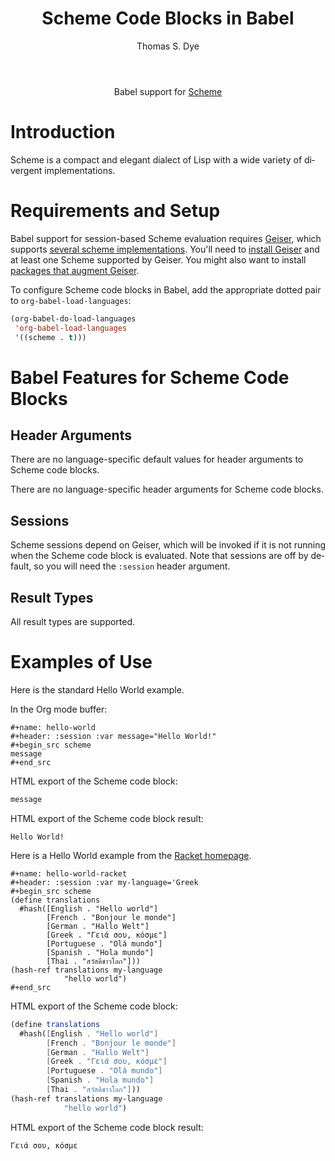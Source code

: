 #+OPTIONS:    H:3 num:nil toc:2 \n:nil ::t |:t ^:{} -:t f:t *:t tex:t d:(HIDE) tags:not-in-toc broken-links:nil
#+STARTUP:    align fold nodlcheck hidestars oddeven lognotestate hideblocks
#+SEQ_TODO:   TODO(t) INPROGRESS(i) WAITING(w@) | DONE(d) CANCELED(c@)
#+TAGS:       Write(w) Update(u) Fix(f) Check(c) noexport(n)
#+TITLE:      Scheme Code Blocks in Babel
#+AUTHOR:     Thomas S. Dye
#+EMAIL:      tsd [at] tsdye [dot] online
#+LANGUAGE:   en
#+HTML_LINK_UP:    index.html
#+HTML_LINK_HOME:  https://orgmode.org/worg/
#+EXCLUDE_TAGS: noexport

#+name: banner
#+begin_export html
  <div id="subtitle" style="float: center; text-align: center;">
  <p>
  Babel support for <a href="https://en.wikipedia.org/wiki/List_of_compilers#Scheme_compilers_and_interpreters">Scheme</a>
  </p>
  <p>
  <a href="http://www.scheme-reports.org/">
  <img src="https://upload.wikimedia.org/wikipedia/commons/thumb/3/39/Lambda_lc.svg/240px-Lambda_lc.svg.png"/>
  </a>
  </p>
  </div>
#+end_export

* Template Checklist [11/12]                                       :noexport:
  - [X] Revise #+TITLE:
  - [X] Indicate #+AUTHOR:
  - [X] Add #+EMAIL:
  - [X] Revise banner source block [3/3]
    - [X] Add link to a useful language web site
    - [X] Replace "Language" with language name
    - [X] Find a suitable graphic and use it to link to the language
      web site
  - [X] Write an [[Introduction]]
  - [X] Describe [[Requirements and Setup][Requirements and Setup]]
  - [X] Replace "Language" with language name in [[Org Mode Features for Language Source Code Blocks][Babel Features for Language Code Blocks]]
  - [X] Describe [[Header Arguments][Header Arguments]]
  - [X] Describe support for [[Sessions]]
  - [X] Describe [[Result Types][Result Types]]
  - [X] Describe [[Other]] differences from supported languages
  - [ ] Provide brief [[Examples of Use][Examples of Use]]
* Introduction

Scheme is a compact and elegant dialect of Lisp with a wide variety of
divergent implementations.

* Requirements and Setup

Babel support for session-based Scheme evaluation requires [[https://www.nongnu.org/geiser/][Geiser]],
which supports [[https://www.nongnu.org/geiser/geiser_2.html#Installation][several scheme implementations]].  You'll need to [[https://www.nongnu.org/geiser/geiser_2.html#Installation][install
Geiser]] and at least one Scheme supported by Geiser.  You might also
want to install [[https://www.nongnu.org/geiser/geiser_2.html#Friends][packages that augment Geiser]].

To configure Scheme code blocks in Babel, add the appropriate dotted
pair to =org-babel-load-languages=:

#+begin_src emacs-lisp :exports code
  (org-babel-do-load-languages
   'org-babel-load-languages
   '((scheme . t)))
#+end_src

#+RESULTS:

* Babel Features for Scheme Code Blocks

** Header Arguments

There are no language-specific default values for header arguments to
Scheme code blocks.

There are no language-specific header arguments for Scheme code blocks.

** Sessions

Scheme sessions depend on Geiser, which will be invoked if it is not
running when the Scheme code block is evaluated.  Note that sessions
are off by default, so you will need the =:session= header argument.

** Result Types

All result types are supported.

* Examples of Use

Here is the standard Hello World example.

In the Org mode buffer:

#+begin_example
,#+name: hello-world
,#+header: :session :var message="Hello World!"
,#+begin_src scheme 
message
,#+end_src
#+end_example

HTML export of the Scheme code block:

#+name: hello-world
#+header: :session :var message="Hello World!" :exports both
#+begin_src scheme
message
#+end_src

HTML export of the Scheme code block result:

#+RESULTS: hello-world
: Hello World!

Here is a Hello World example from the [[https://racket-lang.org/][Racket homepage]].

#+begin_example
,#+name: hello-world-racket
,#+header: :session :var my-language='Greek
,#+begin_src scheme
(define translations
  #hash([English . "Hello world"]
        [French . "Bonjour le monde"]
        [German . "Hallo Welt"]
        [Greek . "Γειά σου, κόσμε"]
        [Portuguese . "Olá mundo"]
        [Spanish . "Hola mundo"]
        [Thai . "สวัสดีชาวโลก"]))
(hash-ref translations my-language
            "hello world")
,#+end_src
#+end_example

HTML export of the Scheme code block:

#+name: hello-world-racket
#+header: :session :var my-language='Greek :exports both
#+begin_src scheme
(define translations
  #hash([English . "Hello world"]
        [French . "Bonjour le monde"]
        [German . "Hallo Welt"]
        [Greek . "Γειά σου, κόσμε"]
        [Portuguese . "Olá mundo"]
        [Spanish . "Hola mundo"]
        [Thai . "สวัสดีชาวโลก"]))
(hash-ref translations my-language
            "hello world")
#+end_src

HTML export of the Scheme code block result:

#+RESULTS: hello-world-racket
: Γειά σου, κόσμε
